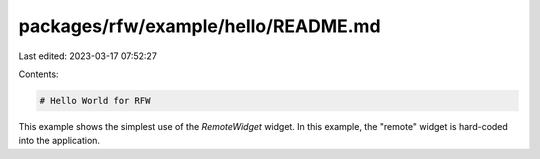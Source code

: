 packages/rfw/example/hello/README.md
====================================

Last edited: 2023-03-17 07:52:27

Contents:

.. code-block:: md

    # Hello World for RFW

This example shows the simplest use of the `RemoteWidget` widget. In
this example, the "remote" widget is hard-coded into the application.


